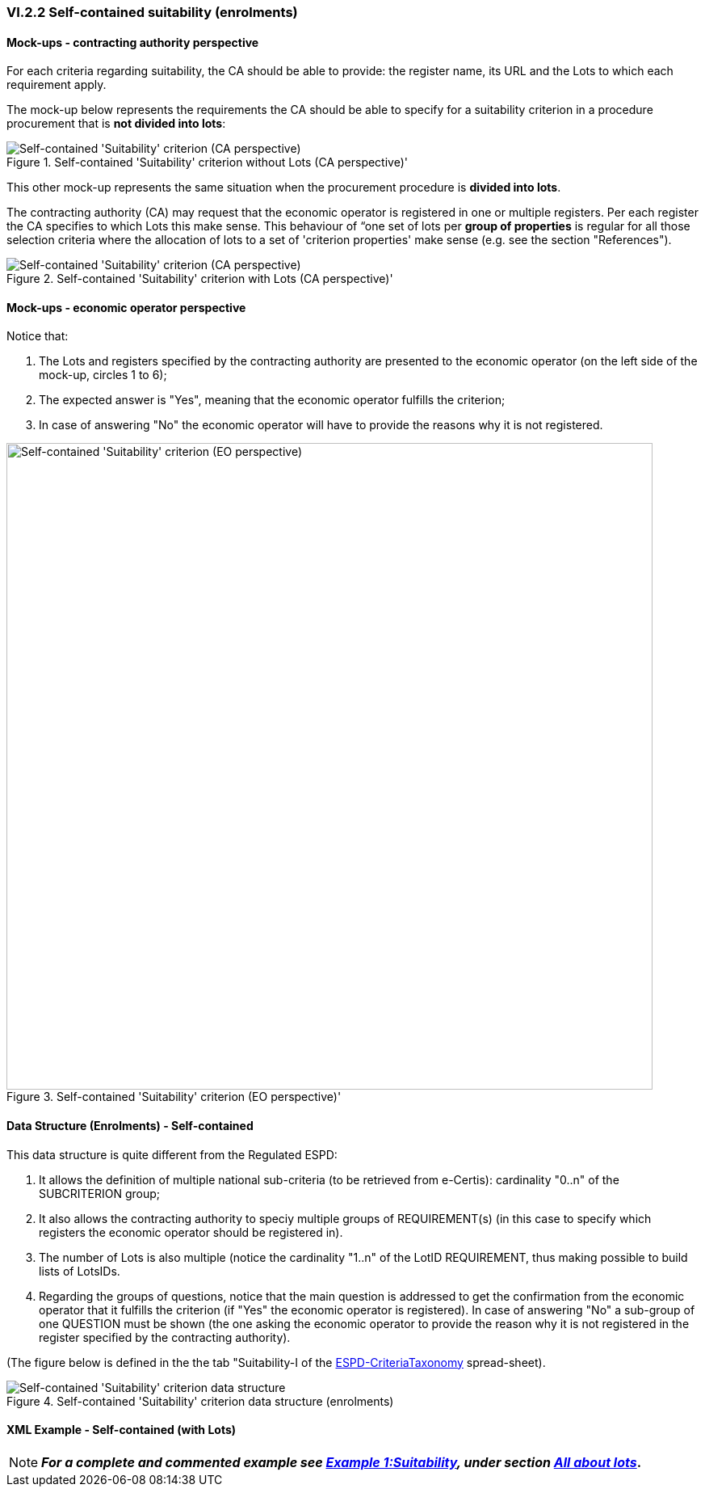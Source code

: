 
=== VI.2.2 Self-contained suitability (enrolments)

==== Mock-ups - contracting authority perspective

For each criteria regarding suitability, the CA should be able to provide: the register name, its URL and the Lots to which each requirement apply.

The mock-up below represents the requirements the CA should be able to specify for a suitability criterion in a procedure procurement that is *not divided into lots*:

.Self-contained 'Suitability' criterion without Lots (CA perspective)' 
image::Self-contained_Suitability_NOLOTS_CA_mockup.png[Self-contained 'Suitability' criterion (CA perspective), alt="Self-contained 'Suitability' criterion (CA perspective)", align="center"]

This other mock-up represents the same situation when the procurement procedure is *divided into lots*. 

The contracting authority (CA) may request that the economic operator is registered in one or multiple registers. Per each register the CA specifies to which Lots this make sense. This behaviour of “one set of lots per *group of properties* is regular for all those selection criteria where the allocation of lots to a set of 'criterion properties' make sense (e.g. see the section "References").

.Self-contained 'Suitability' criterion with Lots (CA perspective)' 
image::Self-contained_Suitability_LOTS_CA_mockup.png[Self-contained 'Suitability' criterion (CA perspective), alt="Self-contained 'Suitability' criterion (CA perspective)", align="center"]

==== Mock-ups - economic operator perspective

Notice that:

. The Lots and registers specified by the contracting authority are presented to the economic operator (on the left side of the mock-up, circles 1 to 6);	

. The expected answer is "Yes", meaning that the economic operator fulfills the criterion;

. In case of answering "No" the economic operator will have to provide the reasons why it is not registered.

.Self-contained 'Suitability' criterion (EO perspective)' 
image::Self-contained_Suitability_LOTS_EO_mockup.png[Self-contained 'Suitability' criterion (EO perspective), alt="Self-contained 'Suitability' criterion (EO perspective)", width="800" align="center"]

==== Data Structure (Enrolments) - Self-contained

This data structure is quite different from the Regulated ESPD:

. It allows the definition of multiple national sub-criteria (to be retrieved from e-Certis): cardinality "0..n" of the SUBCRITERION group;

. It also allows the contracting authority to speciy multiple groups of REQUIREMENT(s) (in this case to specify which registers the economic operator should be registered in).

. The number of Lots is also multiple (notice the cardinality "1..n" of the LotID REQUIREMENT, thus making possible to build lists of LotsIDs.

. Regarding the groups of questions, notice that the main question is addressed to get the confirmation from the economic operator that it fulfills the criterion (if "Yes" the economic operator is registered). In case of answering "No" a sub-group of one QUESTION must be shown (the one asking the economic operator to provide the reason why it is not registered in the register specified by the contracting authority).

(The figure below is defined in the the tab "Suitability-I of the
link:https://github.com/ESPD/ESPD-EDM/blob/2.1.0/docs/src/main/asciidoc/dist/cl/xlsx/ESPD-CriteriaTaxonomy-SELFCONTAINED-V2.1.0.xlsx[ESPD-CriteriaTaxonomy] spread-sheet).

.Self-contained 'Suitability' criterion data structure  (enrolments)
image::Selfcontained_Suitability_Enrolments_Data_Structure.png[Self-contained 'Suitability' criterion data structure, alt="Self-contained 'Suitability' criterion data structure",align="center"]

==== XML Example - Self-contained (with Lots)

[NOTE]
====
*_For a complete and commented example see link:#example-1-suitability[Example 1:Suitability], under section link:#ix-2-all-about-lots[All about lots]_.*
====



